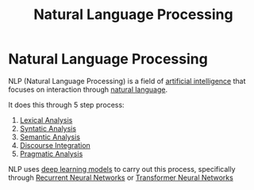 :PROPERTIES:
:ID:       59ca94ac-73cf-48e5-aaba-876282e233d2
:END:
#+title: Natural Language Processing

* Natural Language Processing

NLP (Natural Language Processing) is a field of [[id:b1ba253e-c7fa-4989-85e3-400e3007c218][artificial intelligence]]  that focuses on interaction through [[id:69af889d-7439-4fc7-bd6e-7189470323a9][natural language]].

It does this through 5 step process:
1. [[id:c2af6862-c1ab-4476-a551-1996edb4c61f][Lexical Analysis]]
2. [[id:6bb247e8-9b75-42b0-b2ad-448a042cd21f][Syntatic Analysis]]
3. [[id:32e28d51-9b9e-45ff-b59c-92b300cd4678][Semantic Analysis]]
4. [[id:ee6f2cc4-1b74-4181-b5ad-3b137751311c][Discourse Integration]]
5. [[id:5a905fee-9390-474b-873a-cc506fcc04de][Pragmatic Analysis]]

NLP uses [[id:556bb8a3-a968-4eba-b1f4-80e084591c81][deep learning models]] to carry out this process, specifically through [[id:53e711e6-8251-4470-b669-0e54f5dd722c][Recurrent Neural Networks]] or [[id:980518ed-d137-4cb9-a3d5-15912fa23a01][Transformer Neural Networks]]
